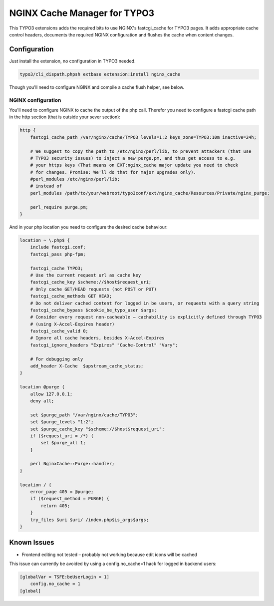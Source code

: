 NGINX Cache Manager for TYPO3
=============================
This TYPO3 extensions adds the required bits to use NGINX's fastcgi_cache for TYPO3 pages.
It adds appropriate cache control headers, documents the required NGINX configuration
and flushes the cache when content changes.

Configuration
------------

Just install the extension, no configuration in TYPO3 needed.

.. code-block:: bash

    typo3/cli_dispath.phpsh extbase extension:install nginx_cache

Though you'll need to configure NGINX and compile a cache flush helper, see below.

NGINX configuration
*******************
You'll need to configure NGINX to cache the output of the php call.
Therefor you need to configure a fastcgi cache path in the http section
(that is outside your sever section):

.. code-block:: nginx

    http {
        fastcgi_cache_path /var/nginx/cache/TYPO3 levels=1:2 keys_zone=TYPO3:10m inactive=24h;

        # We suggest to copy the path to /etc/nginx/perl/lib, to prevent attackers (that use
        # TYPO3 security issues) to inject a new purge.pm, and thus get access to e.g.
        # your https keys (That means on EXT:nginx_cache major update you need to check
        # for changes. Promise: We'll do that for major upgrades only).
        #perl_modules /etc/nginx/perl/lib;
        # instead of
        perl_modules /path/to/your/webroot/typo3conf/ext/nginx_cache/Resources/Private/nginx_purge;

        perl_require purge.pm;
    }

And in your php location you need to configure the desired cache behaviour:

.. code-block:: nginx

    location ~ \.php$ {
        include fastcgi.conf;
        fastcgi_pass php-fpm;

        fastcgi_cache TYPO3;
        # Use the current request url as cache key
        fastcgi_cache_key $scheme://$host$request_uri;
        # Only cache GET/HEAD requests (not POST or PUT)
        fastcgi_cache_methods GET HEAD;
        # Do not deliver cached content for logged in be users, or requests with a query string
        fastcgi_cache_bypass $cookie_be_typo_user $args;
        # Consider every request non-cacheable – cachability is explicitly defined through TYPO3
        # (using X-Accel-Expires header)
        fastcgi_cache_valid 0;
        # Ignore all cache headers, besides X-Accel-Expires
        fastcgi_ignore_headers "Expires" "Cache-Control" "Vary";

        # For debugging only
        add_header X-Cache  $upstream_cache_status;
    }

    location @purge {
        allow 127.0.0.1;
        deny all;

        set $purge_path "/var/nginx/cache/TYPO3";
        set $purge_levels "1:2";
        set $purge_cache_key "$scheme://$host$request_uri";
        if ($request_uri = /*) {
            set $purge_all 1;
        }

        perl NginxCache::Purge::handler;
    }

    location / {
        error_page 405 = @purge;
        if ($request_method = PURGE) {
            return 405;
        }
        try_files $uri $uri/ /index.php$is_args$args;
    }


Known Issues
------------

- Frontend editing not tested – probably not working because edit icons will be cached

This issue can currently be avoided by using a config.no_cache=1 hack for logged in backend users:

.. code-block:: txt

    [globalVar = TSFE:beUserLogin = 1]
        config.no_cache = 1
    [global]
